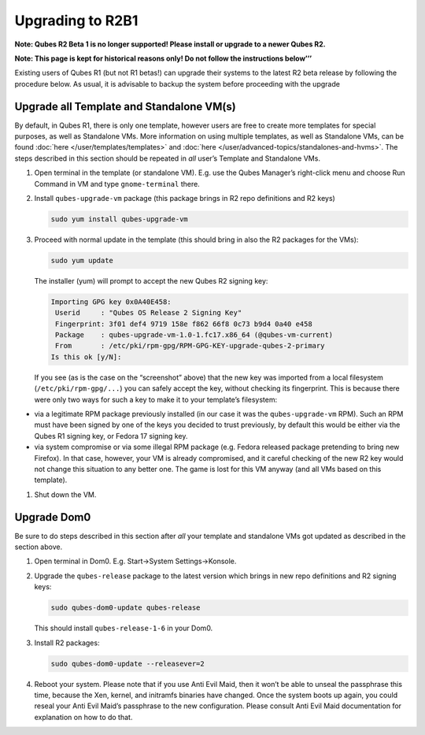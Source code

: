 =================
Upgrading to R2B1
=================


**Note: Qubes R2 Beta 1 is no longer supported! Please install or upgrade to a newer Qubes R2.**

**Note: This page is kept for historical reasons only! Do not follow the instructions below’’’**

Existing users of Qubes R1 (but not R1 betas!) can upgrade their systems
to the latest R2 beta release by following the procedure below. As
usual, it is advisable to backup the system before proceeding with the
upgrade

Upgrade all Template and Standalone VM(s)
-----------------------------------------


By default, in Qubes R1, there is only one template, however users are
free to create more templates for special purposes, as well as
Standalone VMs. More information on using multiple templates, as well as
Standalone VMs, can be found :doc:`here </user/templates/templates>` and
:doc:`here </user/advanced-topics/standalones-and-hvms>`. The steps described in this section
should be repeated in *all* user’s Template and Standalone VMs.

1. Open terminal in the template (or standalone VM). E.g. use the Qubes
   Manager’s right-click menu and choose Run Command in VM and type
   ``gnome-terminal`` there.

2. Install ``qubes-upgrade-vm`` package (this package brings in R2 repo
   definitions and R2 keys)

   .. code:: bash

         sudo yum install qubes-upgrade-vm



3. Proceed with normal update in the template (this should bring in also
   the R2 packages for the VMs):

   .. code:: bash

         sudo yum update


   The installer (yum) will prompt to accept the new Qubes R2 signing
   key:

   .. code:: bash

         Importing GPG key 0x0A40E458:
          Userid     : "Qubes OS Release 2 Signing Key"
          Fingerprint: 3f01 def4 9719 158e f862 66f8 0c73 b9d4 0a40 e458
          Package    : qubes-upgrade-vm-1.0-1.fc17.x86_64 (@qubes-vm-current)
          From       : /etc/pki/rpm-gpg/RPM-GPG-KEY-upgrade-qubes-2-primary
         Is this ok [y/N]:


   If you see (as is the case on the “screenshot” above) that the new
   key was imported from a local filesystem (``/etc/pki/rpm-gpg/...``)
   you can safely accept the key, without checking its fingerprint. This
   is because there were only two ways for such a key to make it to your
   template’s filesystem:



- via a legitimate RPM package previously installed (in our case it was
  the ``qubes-upgrade-vm`` RPM). Such an RPM must have been signed by
  one of the keys you decided to trust previously, by default this
  would be either via the Qubes R1 signing key, or Fedora 17 signing
  key.

- via system compromise or via some illegal RPM package (e.g. Fedora
  released package pretending to bring new Firefox). In that case,
  however, your VM is already compromised, and it careful checking of
  the new R2 key would not change this situation to any better one. The
  game is lost for this VM anyway (and all VMs based on this template).



1. Shut down the VM.



Upgrade Dom0
------------


Be sure to do steps described in this section after *all* your template
and standalone VMs got updated as described in the section above.

1. Open terminal in Dom0. E.g. Start->System Settings->Konsole.

2. Upgrade the ``qubes-release`` package to the latest version which
   brings in new repo definitions and R2 signing keys:

   .. code:: bash

         sudo qubes-dom0-update qubes-release


   This should install ``qubes-release-1-6`` in your Dom0.

3. Install R2 packages:

   .. code:: bash

         sudo qubes-dom0-update --releasever=2



4. Reboot your system. Please note that if you use Anti Evil Maid, then
   it won’t be able to unseal the passphrase this time, because the Xen,
   kernel, and initramfs binaries have changed. Once the system boots up
   again, you could reseal your Anti Evil Maid’s passphrase to the new
   configuration. Please consult Anti Evil Maid documentation for
   explanation on how to do that.


